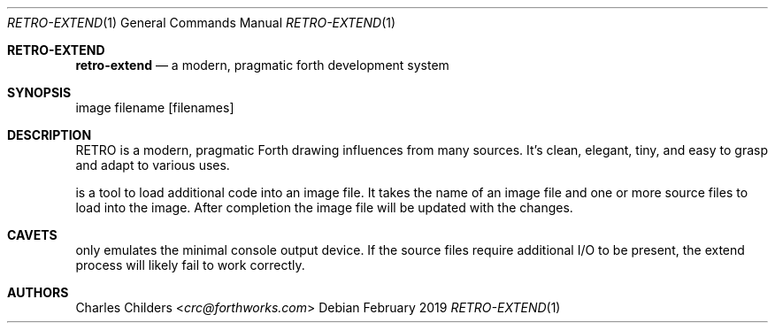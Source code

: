 .Dd February 2019
.Dt RETRO-EXTEND 1
.Os
.Sh RETRO-EXTEND
.Nm retro-extend
.Nd "a modern, pragmatic forth development system"
.Sh SYNOPSIS
.Nm
image filename
.Op filenames
.Sh DESCRIPTION
RETRO is a modern, pragmatic Forth drawing influences from many
sources. It's clean, elegant, tiny, and easy to grasp and adapt
to various uses.

.Nm
is a tool to load additional code into an image file. It takes
the name of an image file and one or more source files to load
into the image. After completion the image file will be updated
with the changes.

.Sh CAVETS
.Nm
only emulates the minimal console output device. If the source
files require additional I/O to be present, the extend process
will likely fail to work correctly.

.Sh AUTHORS
.An Charles Childers Aq Mt crc@forthworks.com
